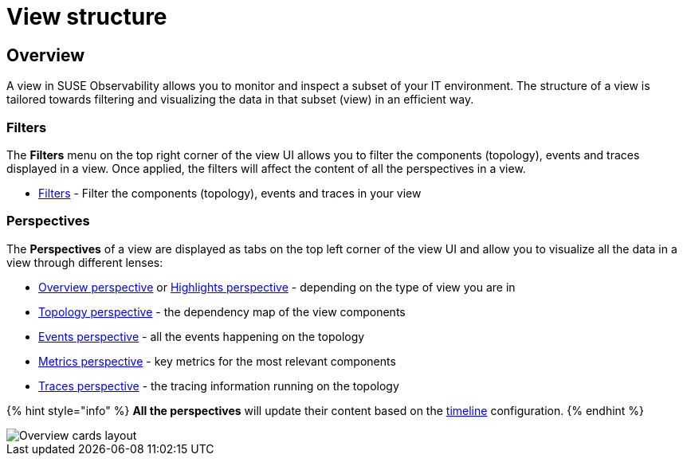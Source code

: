 = View structure
:description: SUSE Observability

== Overview

A view in SUSE Observability allows you to monitor and inspect a subset of your IT environment. The structure of a view is tailored towards filtering and visualizing the data in that subset (view) in an efficient way.

=== Filters

The *Filters* menu on the top right corner of the view UI allows you to filter the components (topology), events and traces displayed in a view. Once applied, the filters will affect the content of all the perspectives in a view.

* xref:k8s-filters.adoc[Filters] - Filter the components (topology), events and traces in your view

=== Perspectives

The *Perspectives* of a view are displayed as tabs on the top left corner of the view UI and allow you to visualize all the data in a view through different lenses:

* xref:k8s-overview-perspective.adoc[Overview perspective] or xref:k8s-highlights-perspective.adoc[Highlights perspective] - depending on the type of view you are in
* xref:k8s-topology-perspective.adoc[Topology perspective] - the dependency map of the view components
* xref:k8s-events-perspective.adoc[Events perspective] - all the events happening on the topology
* xref:k8s-metrics-perspective.adoc[Metrics perspective] - key metrics for the most relevant components
* xref:k8s-traces-perspective.adoc[Traces perspective] - the tracing information running on the topology

{% hint style="info" %}
*All the perspectives* will update their content based on the xref:../stackstate-ui/k8sTs-timeline-time-travel.adoc[timeline] configuration.
{% endhint %}

image::k8s/k8s-overview-perspective-cards-layout.png[Overview cards layout]
